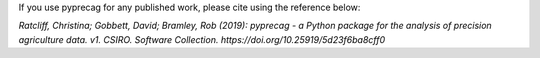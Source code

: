 If you use pyprecag for any published work, please cite using the reference below:

*Ratcliff, Christina; Gobbett, David; Bramley, Rob (2019): pyprecag  - a Python package for the analysis of precision agriculture data. v1. CSIRO. Software Collection. https://doi.org/10.25919/5d23f6ba8cff0* 

